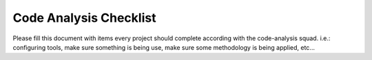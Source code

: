 Code Analysis Checklist
=======================

Please fill this document with items every project should complete according with the code-analysis squad.
i.e.: configuring tools, make sure something is being use, make sure some methodology is being applied, etc...